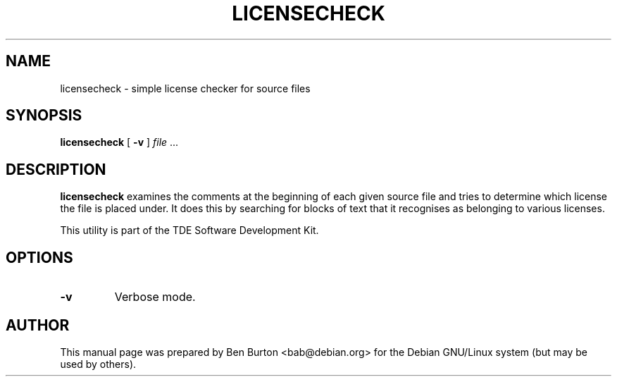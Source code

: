 .\"                                      Hey, EMACS: -*- nroff -*-
.\" First parameter, NAME, should be all caps
.\" Second parameter, SECTION, should be 1-8, maybe w/ subsection
.\" other parameters are allowed: see man(7), man(1)
.TH LICENSECHECK 1 "January 31, 2004"
.\" Please adjust this date whenever revising the manpage.
.\"
.\" Some roff macros, for reference:
.\" .nh        disable hyphenation
.\" .hy        enable hyphenation
.\" .ad l      left justify
.\" .ad b      justify to both left and right margins
.\" .nf        disable filling
.\" .fi        enable filling
.\" .br        insert line break
.\" .sp <n>    insert n+1 empty lines
.\" for manpage-specific macros, see man(7)
.SH NAME
licensecheck \- simple license checker for source files
.SH SYNOPSIS
.B licensecheck
.RB "[ " \-v " ]"
\fIfile\fP ...
.SH DESCRIPTION
\fBlicensecheck\fP examines the comments at the beginning of each given
source file and tries to determine which license the file is placed
under.  It does this by searching for blocks of text that it recognises
as belonging to various licenses.
.PP
This utility is part of the TDE Software Development Kit.
.SH OPTIONS
.TP
.B \-v
Verbose mode.
.SH AUTHOR
This manual page was prepared by Ben Burton <bab@debian.org>
for the Debian GNU/Linux system (but may be used by others).
